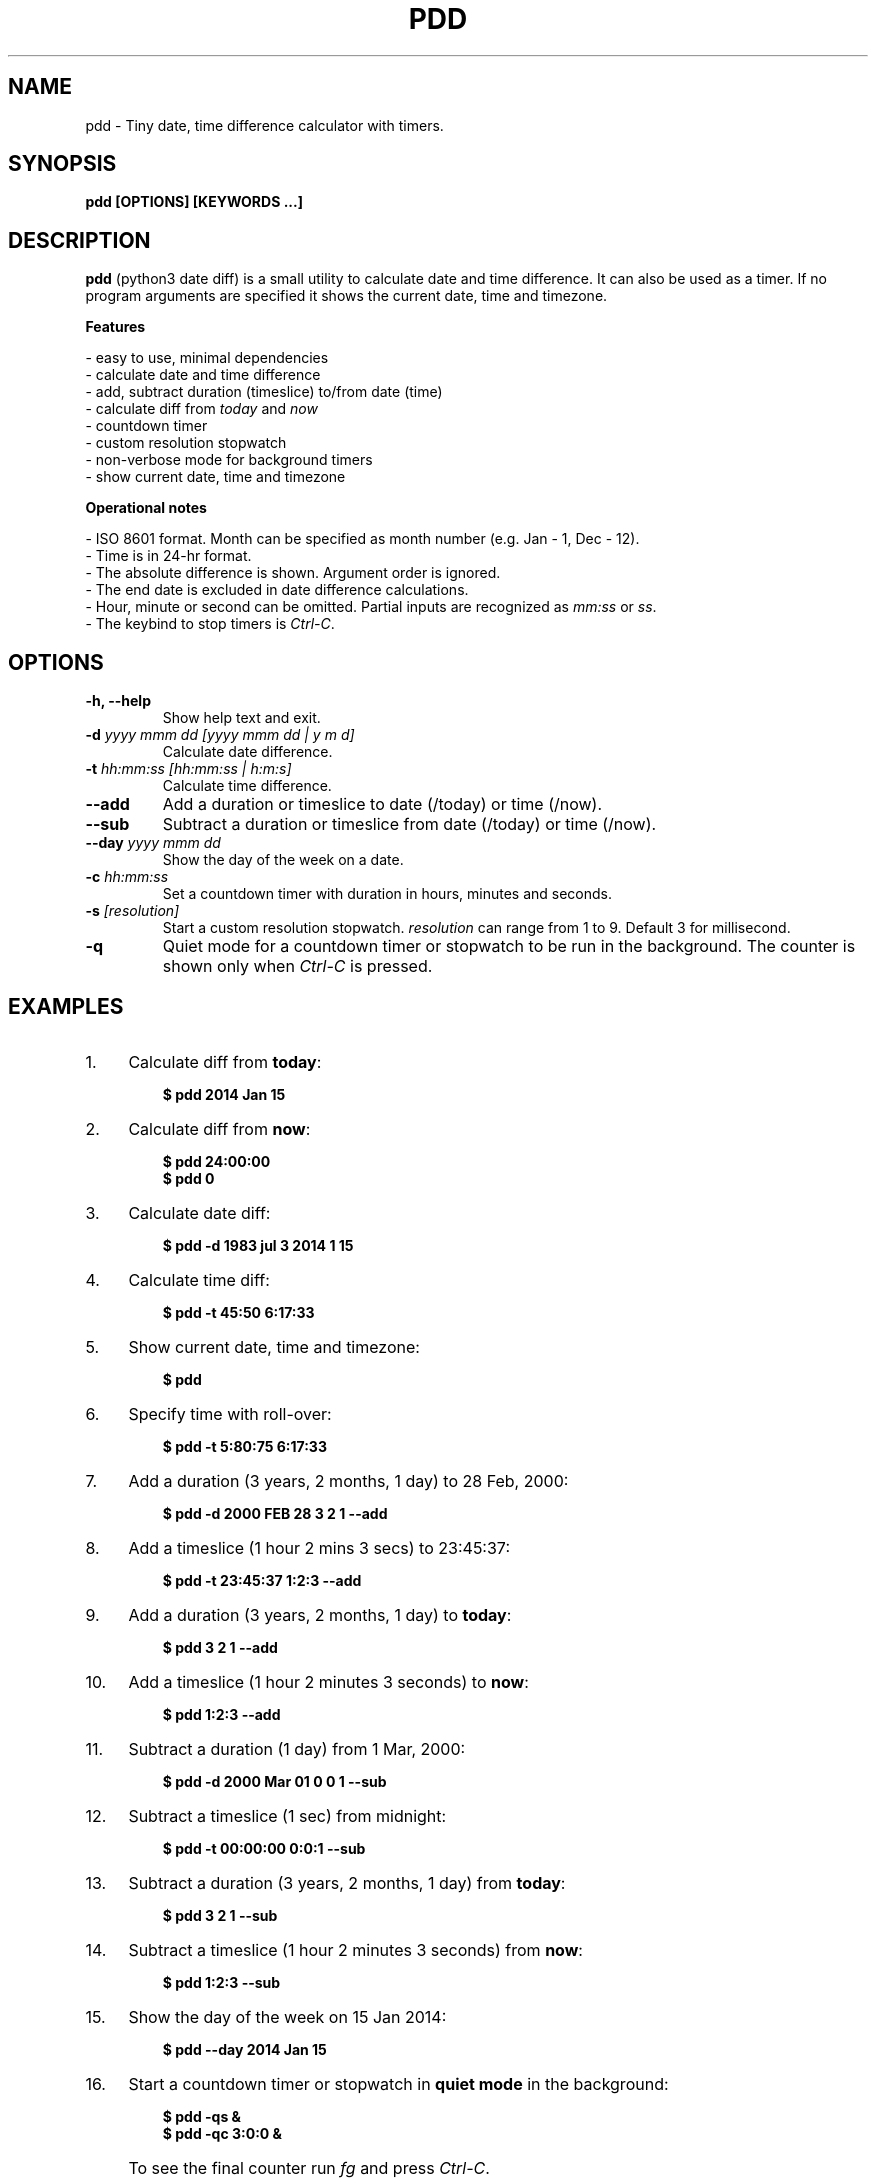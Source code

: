 .TH "PDD" "1" "08 Aug 2018" "Version 1.3.1" "User Commands"
.SH NAME
pdd \- Tiny date, time difference calculator with timers.
.SH SYNOPSIS
.B pdd [OPTIONS] [KEYWORDS ...]
.SH DESCRIPTION
.B pdd
(python3 date diff) is a small utility to calculate date and time difference. It can also be used as a timer. If no program arguments are specified it shows the current date, time and timezone.
.PP
.B Features
.PP
- easy to use, minimal dependencies
.br
- calculate date and time difference
.br
- add, subtract duration (timeslice) to/from date (time)
.br
- calculate diff from \fItoday\fR and \fInow\fR
.br
- countdown timer
.br
- custom resolution stopwatch
.br
- non-verbose mode for background timers
.br
- show current date, time and timezone
.PP
.B Operational notes
.PP
- ISO 8601 format. Month can be specified as month number (e.g. Jan - 1, Dec - 12).
.br
- Time is in 24-hr format.
.br
- The absolute difference is shown. Argument order is ignored.
.br
- The end date is excluded in date difference calculations.
.br
- Hour, minute or second can be omitted. Partial inputs are recognized as \fImm:ss\fR or \fIss\fR.
.br
- The keybind to stop timers is \fICtrl-C\fR.
.SH OPTIONS
.TP
.BI "-h, --help"
Show help text and exit.
.TP
.BI "-d" " yyyy mmm dd [yyyy mmm dd | y m d]"
Calculate date difference.
.TP
.BI "-t" " hh:mm:ss [hh:mm:ss | h:m:s]"
Calculate time difference.
.TP
.BI "--add"
Add a duration or timeslice to date (/today) or time (/now).
.TP
.BI "--sub"
Subtract a duration or timeslice from date (/today) or time (/now).
.TP
.BI "--day" " yyyy mmm dd"
Show the day of the week on a date.
.TP
.BI "-c" " hh:mm:ss"
Set a countdown timer with duration in hours, minutes and seconds.
.TP
.BI "-s" " [resolution]"
Start a custom resolution stopwatch. \fIresolution\fR can range from 1 to 9. Default 3 for millisecond.
.TP
.BI "-q"
Quiet mode for a countdown timer or stopwatch to be run in the background. The counter is shown only when \fICtrl-C\fR is pressed.
.SH EXAMPLES
.PP
.IP 1. 4
Calculate diff from \fBtoday\fR:
.PP
.EX
.IP
.B $ pdd 2014 Jan 15
.EE
.PP
.IP 2. 4
Calculate diff from \fBnow\fR:
.PP
.EX
.IP
.B $ pdd 24:00:00
.B $ pdd 0
.EE
.PP
.IP 3. 4
Calculate date diff:
.PP
.EX
.IP
.B $ pdd -d 1983 jul 3 2014 1 15
.EE
.PP
.IP 4. 4
Calculate time diff:
.PP
.EX
.IP
.B $ pdd -t 45:50 6:17:33
.EE
.PP
.IP 5. 4
Show current date, time and timezone:
.PP
.EX
.IP
.B $ pdd
.EE
.PP
.IP 6. 4
Specify time with roll-over:
.PP
.EX
.IP
.B $ pdd -t 5:80:75 6:17:33
.EE
.PP
.IP 7. 4
Add a duration (3 years, 2 months, 1 day) to 28 Feb, 2000:
.PP
.EX
.IP
.B $ pdd -d 2000 FEB 28 3 2 1 --add
.EE
.PP
.IP 8. 4
Add a timeslice (1 hour 2 mins 3 secs) to 23:45:37:
.PP
.EX
.IP
.B $ pdd -t 23:45:37 1:2:3 --add
.EE
.PP
.IP 9. 4
Add a duration (3 years, 2 months, 1 day) to \fBtoday\fR:
.PP
.EX
.IP
.B $ pdd 3 2 1 --add
.EE
.PP
.IP 10. 4
Add a timeslice (1 hour 2 minutes 3 seconds) to \fBnow\fR:
.PP
.EX
.IP
.B $ pdd 1:2:3 --add
.EE
.PP
.IP 11. 4
Subtract a duration (1 day) from 1 Mar, 2000:
.PP
.EX
.IP
.B $ pdd -d 2000 Mar 01 0 0 1 --sub
.EE
.PP
.IP 12. 4
Subtract a timeslice (1 sec) from midnight:
.PP
.EX
.IP
.B $ pdd -t 00:00:00 0:0:1 --sub
.EE
.PP
.IP 13. 4
Subtract a duration (3 years, 2 months, 1 day) from \fBtoday\fR:
.PP
.EX
.IP
.B $ pdd 3 2 1 --sub
.EE
.PP
.IP 14. 4
Subtract a timeslice (1 hour 2 minutes 3 seconds) from \fBnow\fR:
.PP
.EX
.IP
.B $ pdd 1:2:3 --sub
.EE
.PP
.IP 15. 4
Show the day of the week on 15 Jan 2014:
.PP
.EX
.IP
.B $ pdd --day 2014 Jan 15
.EE
.PP
.IP 16. 4
Start a countdown timer or stopwatch in \fBquiet mode\fR in the background:
.PP
.EX
.IP
.B $ pdd -qs &
.B $ pdd -qc 3:0:0 &
.EE
.PP
.IP "" 4
To see the final counter run \fIfg\fR and press \fICtrl-C\fR.
.SH AUTHORS
Arun Prakash Jana <engineerarun@gmail.com>
.SH HOME
.I https://github.com/jarun/pdd
.SH REPORTING BUGS
.I https://github.com/jarun/pdd/issues
.SH LICENSE
Copyright \(co 2017 Arun Prakash Jana <engineerarun@gmail.com>
.PP
License GPLv3+: GNU GPL version 3 or later <http://gnu.org/licenses/gpl.html>.
.br
This is free software: you are free to change and redistribute it. There is NO WARRANTY, to the extent permitted by law.
